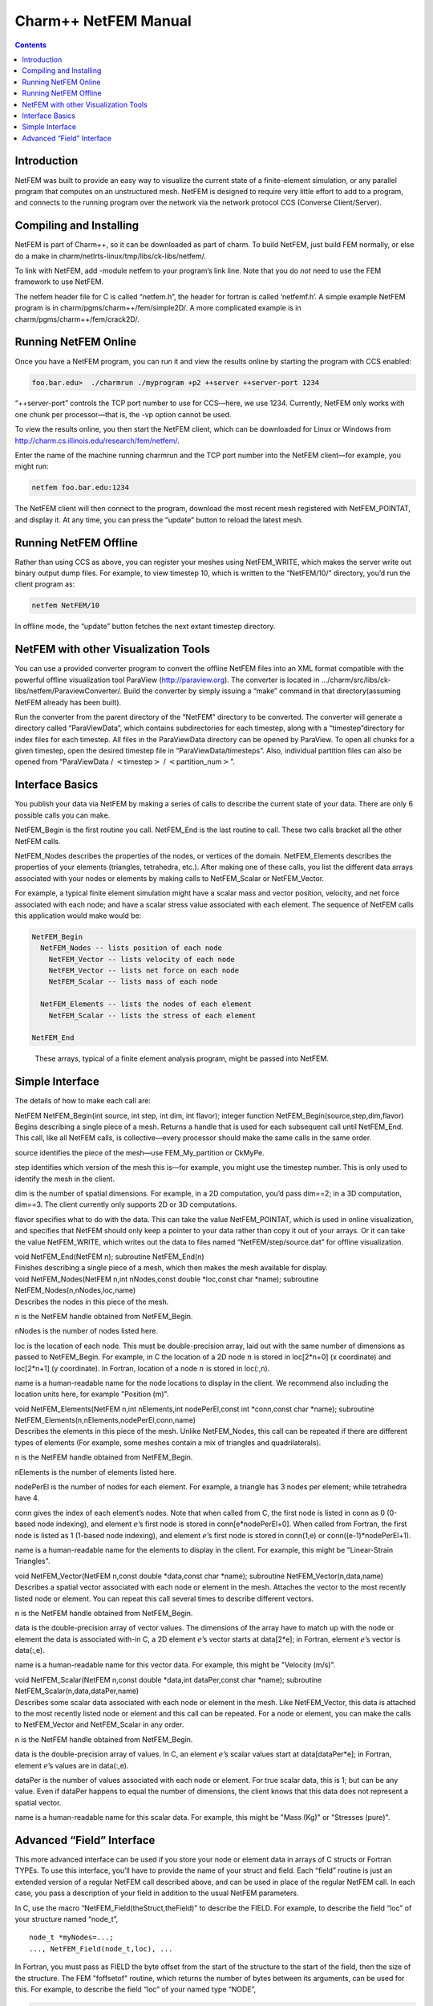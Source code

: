 =====================
Charm++ NetFEM Manual
=====================

.. contents::
   :depth: 3

Introduction
============

NetFEM was built to provide an easy way to visualize the current state
of a finite-element simulation, or any parallel program that computes on
an unstructured mesh. NetFEM is designed to require very little effort
to add to a program, and connects to the running program over the
network via the network protocol CCS (Converse Client/Server).

Compiling and Installing
========================

NetFEM is part of Charm++, so it can be downloaded as part of charm. To
build NetFEM, just build FEM normally, or else do a make in
charm/netlrts-linux/tmp/libs/ck-libs/netfem/.

To link with NetFEM, add -module netfem to your program’s link line.
Note that you do *not* need to use the FEM framework to use NetFEM.

The netfem header file for C is called “netfem.h”, the header for
fortran is called ‘netfemf.h’. A simple example NetFEM program is in
charm/pgms/charm++/fem/simple2D/. A more complicated example is in
charm/pgms/charm++/fem/crack2D/.

Running NetFEM Online
=====================

Once you have a NetFEM program, you can run it and view the results
online by starting the program with CCS enabled:

.. code-block:: bash

      foo.bar.edu>  ./charmrun ./myprogram +p2 ++server ++server-port 1234

“++server-port” controls the TCP port number to use for CCS—here, we use
1234. Currently, NetFEM only works with one chunk per processor—that is,
the -vp option cannot be used.

To view the results online, you then start the NetFEM client, which can
be downloaded for Linux or Windows from http://charm.cs.illinois.edu/research/fem/netfem/.

Enter the name of the machine running charmrun and the TCP port number
into the NetFEM client—for example, you might run:

.. code-block:: bash

     netfem foo.bar.edu:1234

The NetFEM client will then connect to the program, download the most
recent mesh registered with NetFEM_POINTAT, and display it. At any time,
you can press the “update” button to reload the latest mesh.

Running NetFEM Offline
======================

Rather than using CCS as above, you can register your meshes using
NetFEM_WRITE, which makes the server write out binary output dump files.
For example, to view timestep 10, which is written to the “NetFEM/10/“
directory, you’d run the client program as:

.. code-block:: bash

     netfem NetFEM/10

In offline mode, the “update” button fetches the next extant timestep
directory.

NetFEM with other Visualization Tools
=====================================

You can use a provided converter program to convert the offline NetFEM
files into an XML format compatible with the powerful offline
visualization tool ParaView (http://paraview.org). The converter is
located in .../charm/src/libs/ck-libs/netfem/ParaviewConverter/. Build
the converter by simply issuing a “make” command in that
directory(assuming NetFEM already has been built).

Run the converter from the parent directory of the "NetFEM" directory to
be converted. The converter will generate a directory called
“ParaViewData”, which contains subdirectories for each timestep, along
with a “timestep”directory for index files for each timestep. All files
in the ParaViewData directory can be opened by ParaView. To open all
chunks for a given timestep, open the desired timestep file in
“ParaViewData/timesteps”. Also, individual partition files can also be
opened from “ParaViewData / :math:`<`\ timestep\ :math:`>` /
:math:`<`\ partition_num\ :math:`>`”.

Interface Basics
================

You publish your data via NetFEM by making a series of calls to describe
the current state of your data. There are only 6 possible calls you can
make.

NetFEM_Begin is the first routine you call. NetFEM_End is the last
routine to call. These two calls bracket all the other NetFEM calls.

NetFEM_Nodes describes the properties of the nodes, or vertices of the
domain. NetFEM_Elements describes the properties of your elements
(triangles, tetrahedra, etc.). After making one of these calls, you list
the different data arrays associated with your nodes or elements by
making calls to NetFEM_Scalar or NetFEM_Vector.

For example, a typical finite element simulation might have a scalar
mass and vector position, velocity, and net force associated with each
node; and have a scalar stress value associated with each element. The
sequence of NetFEM calls this application would make would be:

.. code-block:: none

     NetFEM_Begin
       NetFEM_Nodes -- lists position of each node
         NetFEM_Vector -- lists velocity of each node
         NetFEM_Vector -- lists net force on each node
         NetFEM_Scalar -- lists mass of each node

       NetFEM_Elements -- lists the nodes of each element
         NetFEM_Scalar -- lists the stress of each element

     NetFEM_End

.. figure:: fig/example.pdf
   :name: fig:example
   :width: 5in

   These arrays, typical of a finite element analysis program, might be
   passed into NetFEM.

Simple Interface
================

The details of how to make each call are:

| NetFEM NetFEM_Begin(int source, int step, int dim, int flavor);
  integer function NetFEM_Begin(source,step,dim,flavor)
| Begins describing a single piece of a mesh. Returns a handle that is
  used for each subsequent call until NetFEM_End. This call, like all
  NetFEM calls, is collective—every processor should make the same calls
  in the same order.

source identifies the piece of the mesh—use FEM_My_partition or CkMyPe.

step identifies which version of the mesh this is—for example, you might
use the timestep number. This is only used to identify the mesh in the
client.

dim is the number of spatial dimensions. For example, in a 2D
computation, you’d pass dim==2; in a 3D computation, dim==3. The client
currently only supports 2D or 3D computations.

flavor specifies what to do with the data. This can take the value
NetFEM_POINTAT, which is used in online visualization, and specifies
that NetFEM should only keep a pointer to your data rather than copy it
out of your arrays. Or it can take the value NetFEM_WRITE, which writes
out the data to files named “NetFEM/step/source.dat” for offline
visualization.

| void NetFEM_End(NetFEM n); subroutine NetFEM_End(n)
| Finishes describing a single piece of a mesh, which then makes the
  mesh available for display.

| void NetFEM_Nodes(NetFEM n,int nNodes,const double \*loc,const char
  \*name); subroutine NetFEM_Nodes(n,nNodes,loc,name)
| Describes the nodes in this piece of the mesh.

n is the NetFEM handle obtained from NetFEM_Begin.

nNodes is the number of nodes listed here.

loc is the location of each node. This must be double-precision array,
laid out with the same number of dimensions as passed to NetFEM_Begin.
For example, in C the location of a 2D node :math:`n` is stored in
loc[2*n+0] (x coordinate) and loc[2*n+1] (y coordinate). In Fortran,
location of a node :math:`n` is stored in loc(:,n).

name is a human-readable name for the node locations to display in the
client. We recommend also including the location units here, for example
"Position (m)".

| void NetFEM_Elements(NetFEM n,int nElements,int nodePerEl,const int
  \*conn,const char \*name); subroutine
  NetFEM_Elements(n,nElements,nodePerEl,conn,name)
| Describes the elements in this piece of the mesh. Unlike NetFEM_Nodes,
  this call can be repeated if there are different types of elements
  (For example, some meshes contain a mix of triangles and
  quadrilaterals).

n is the NetFEM handle obtained from NetFEM_Begin.

nElements is the number of elements listed here.

nodePerEl is the number of nodes for each element. For example, a
triangle has 3 nodes per element; while tetrahedra have 4.

conn gives the index of each element’s nodes. Note that when called from
C, the first node is listed in conn as 0 (0-based node indexing), and
element :math:`e`\ ’s first node is stored in conn[e*nodePerEl+0]. When
called from Fortran, the first node is listed as 1 (1-based node
indexing), and element :math:`e`\ ’s first node is stored in conn(1,e)
or conn((e-1)*nodePerEl+1).

name is a human-readable name for the elements to display in the client.
For example, this might be "Linear-Strain Triangles".

| void NetFEM_Vector(NetFEM n,const double \*data,const char \*name);
  subroutine NetFEM_Vector(n,data,name)
| Describes a spatial vector associated with each node or element in the
  mesh. Attaches the vector to the most recently listed node or element.
  You can repeat this call several times to describe different vectors.

n is the NetFEM handle obtained from NetFEM_Begin.

data is the double-precision array of vector values. The dimensions of
the array have to match up with the node or element the data is
associated with-in C, a 2D element :math:`e`\ ’s vector starts at
data[2*e]; in Fortran, element :math:`e`\ ’s vector is data(:,e).

name is a human-readable name for this vector data. For example, this
might be "Velocity (m/s)".

| void NetFEM_Scalar(NetFEM n,const double \*data,int dataPer,const char
  \*name); subroutine NetFEM_Scalar(n,data,dataPer,name)
| Describes some scalar data associated with each node or element in the
  mesh. Like NetFEM_Vector, this data is attached to the most recently
  listed node or element and this call can be repeated. For a node or
  element, you can make the calls to NetFEM_Vector and NetFEM_Scalar in
  any order.

n is the NetFEM handle obtained from NetFEM_Begin.

data is the double-precision array of values. In C, an element
:math:`e`\ ’s scalar values start at data[dataPer*e]; in Fortran,
element :math:`e`\ ’s values are in data(:,e).

dataPer is the number of values associated with each node or element.
For true scalar data, this is 1; but can be any value. Even if dataPer
happens to equal the number of dimensions, the client knows that this
data does not represent a spatial vector.

name is a human-readable name for this scalar data. For example, this
might be "Mass (Kg)" or "Stresses (pure)".

Advanced “Field” Interface
==========================

This more advanced interface can be used if you store your node or
element data in arrays of C structs or Fortran TYPEs. To use this
interface, you’ll have to provide the name of your struct and field.
Each “field” routine is just an extended version of a regular NetFEM
call described above, and can be used in place of the regular NetFEM
call. In each case, you pass a description of your field in addition to
the usual NetFEM parameters.

In C, use the macro “NetFEM_Field(theStruct,theField)” to describe the
FIELD. For example, to describe the field “loc” of your structure named
“node_t”,

::

      node_t *myNodes=...;
      ..., NetFEM_Field(node_t,loc), ...

In Fortran, you must pass as FIELD the byte offset from the start of the
structure to the start of the field, then the size of the structure. The
FEM "foffsetof" routine, which returns the number of bytes between its
arguments, can be used for this. For example, to describe the field
“loc” of your named type “NODE”,

.. code-block:: fortran

      TYPE(NODE), ALLOCATABLE :: n(:)
      ..., foffsetof(n(1),n(1)%loc),foffsetof(n(1),n(2)), ...

| void NetFEM_Nodes_field(NetFEM n,int nNodes,FIELD,const void \*loc,const
  char \*name);
| subroutine NetFEM_Nodes_field(n,nNodes,FIELD,loc,name)
| A FIELD version of NetFEM_Nodes.

| void NetFEM_Elements_field(NetFEM n,int nElements,int
  nodePerEl,FIELD,int idxBase,const int \*conn,const char \*name);
| subroutine NetFEM_Elements_field(n,nElements,nodePerEl,FIELD,idxBase,conn,name)
| A FIELD version of NetFEM_Elements. This version also allows you to
  control the starting node index of the connectivity array—in C, this is
  normally 0; in Fortran, this is normally 1.

| void NetFEM_Vector_field(NetFEM n,const double \*data,FIELD,const char
  \*name);
| subroutine NetFEM_Vector_field(n,data,FIELD,name)
| A FIELD version of NetFEM_Vector.

| void NetFEM_Scalar_field(NetFEM n,const double \*data,int
  dataPer,FIELD,const char \*name); subroutine
  NetFEM_Scalar(n,data,dataPer,FIELD,name)
| A FIELD version of NetFEM_Scalar.
